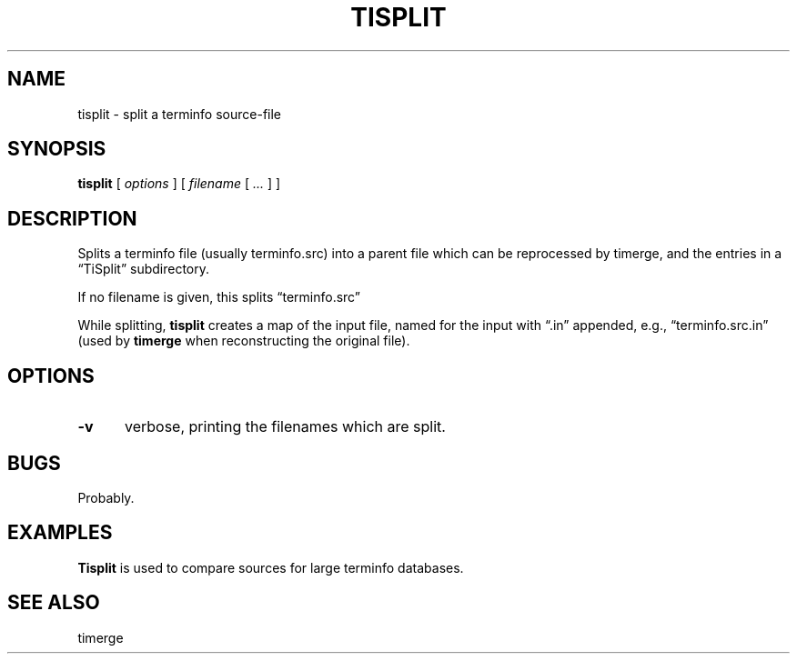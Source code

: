 .\" $Id: tisplit.1,v 1.5 2024/07/12 22:56:16 tom Exp $
.TH TISPLIT 1 2024-07-12 "MiscTools" "User commands"
.ie \n(.g \{\
.ds `` \(lq
.ds '' \(rq
.\}
.el \{\
.ie t .ds `` ``
.el   .ds `` ""
.ie t .ds '' ''
.el   .ds '' ""
.\}
.hy 0
.SH NAME
tisplit \-
split a terminfo source-file
.SH SYNOPSIS
.B tisplit
[
.I options
] [
.I filename
[
.I ...
]
]
.
.SH DESCRIPTION
Splits a terminfo file (usually terminfo.src) into
a parent file which can be reprocessed by timerge, and
the entries in a \*(``TiSplit\*('' subdirectory.
.PP
If no filename is given, this splits \*(``terminfo.src\*(''
.PP
While splitting, \fBtisplit\fP creates a map of the input file,
named for the input with \*(``.in\*('' appended,
e.g., \*(``terminfo.src.in\*(''
(used by \fBtimerge\fP when reconstructing the original file).
.
.SH OPTIONS
.
.TP 5
.B \-v
verbose, printing the filenames which are split.
.
.
.SH BUGS
.
Probably.
.
.SH EXAMPLES
.
\fBTisplit\fR is used to compare sources for large terminfo databases.
.
.SH SEE ALSO
timerge
